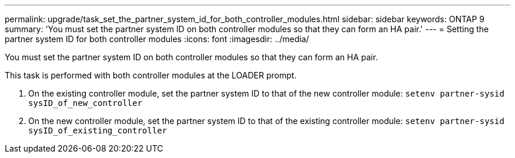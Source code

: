 ---
permalink: upgrade/task_set_the_partner_system_id_for_both_controller_modules.html
sidebar: sidebar
keywords: ONTAP 9
summary: 'You must set the partner system ID on both controller modules so that they can form an HA pair.'
---
= Setting the partner system ID for both controller modules
:icons: font
:imagesdir: ../media/

[.lead]
You must set the partner system ID on both controller modules so that they can form an HA pair.

This task is performed with both controller modules at the LOADER prompt.

. On the existing controller module, set the partner system ID to that of the new controller module: `setenv partner-sysid sysID_of_new_controller`
. On the new controller module, set the partner system ID to that of the existing controller module: `setenv partner-sysid sysID_of_existing_controller`
